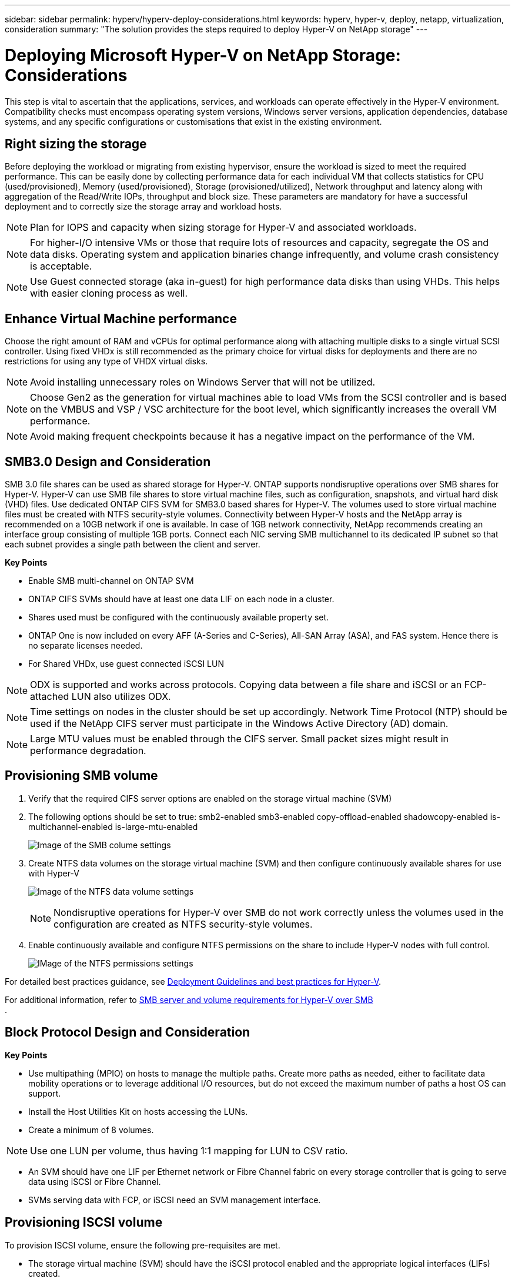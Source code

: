 ---
sidebar: sidebar
permalink: hyperv/hyperv-deploy-considerations.html
keywords: hyperv, hyper-v, deploy, netapp, virtualization, consideration
summary: "The solution provides the steps required to deploy Hyper-V on NetApp storage"   
---

= Deploying Microsoft Hyper-V on NetApp Storage: Considerations
:hardbreaks:
:nofooter:
:icons: font
:linkattrs:
:imagesdir: ./../media/

[.lead]
This step is vital to ascertain that the applications, services, and workloads can operate effectively in the Hyper-V environment. Compatibility checks must encompass operating system versions, Windows server versions, application dependencies, database systems, and any specific configurations or customisations that exist in the existing environment.

== Right sizing the storage

Before deploying the workload or migrating from existing hypervisor, ensure the workload is sized to meet the required performance. This can be easily done by collecting performance data for each individual VM that collects statistics for CPU (used/provisioned), Memory (used/provisioned), Storage (provisioned/utilized), Network throughput and latency along with aggregation of the Read/Write IOPs, throughput and block size. These parameters are mandatory for have a successful deployment and to correctly size the storage array and workload hosts.

NOTE: Plan for IOPS and capacity when sizing storage for Hyper-V and associated workloads. 

NOTE: For higher-I/O intensive VMs or those that require lots of resources and capacity, segregate the OS and data disks. Operating system and application binaries change infrequently, and volume crash consistency is acceptable. 

NOTE: Use Guest connected storage (aka in-guest) for high performance data disks than using VHDs. This helps with easier cloning process as well.

== Enhance Virtual Machine performance

Choose the right amount of RAM and vCPUs for optimal performance along with attaching multiple disks to a single virtual SCSI controller. Using fixed VHDx is still recommended as the primary choice for virtual disks for deployments and there are no restrictions for using any type of VHDX virtual disks.

NOTE: Avoid installing unnecessary roles on Windows Server that will not be utilized.

NOTE: Choose Gen2 as the generation for virtual machines able to load VMs from the SCSI controller and is based on the VMBUS and VSP / VSC architecture for the boot level, which significantly increases the overall VM performance. 

NOTE: Avoid making frequent checkpoints because it has a negative impact on the performance of the VM.

== SMB3.0 Design and Consideration	

SMB 3.0 file shares can be used as shared storage for Hyper-V. ONTAP supports nondisruptive operations over SMB shares for Hyper-V. Hyper-V can use SMB file shares to store virtual machine files, such as configuration, snapshots, and virtual hard disk (VHD) files. Use dedicated ONTAP CIFS SVM for SMB3.0 based shares for Hyper-V. The volumes used to store virtual machine files must be created with NTFS security-style volumes. Connectivity between Hyper-V hosts and the NetApp array is recommended on a 10GB network if one is available. In case of 1GB network connectivity, NetApp recommends creating an interface group consisting of multiple 1GB ports. Connect each NIC serving SMB multichannel to its dedicated IP subnet so that each subnet provides a single path between the client and server.

*Key Points*

* Enable SMB multi-channel on ONTAP SVM
* ONTAP CIFS SVMs should have at least one data LIF on each node in a cluster.
* Shares used must be configured with the continuously available property set.
* ONTAP One is now included on every AFF (A-Series and C-Series), All-SAN Array (ASA), and FAS system. Hence there is no separate licenses needed.
* For Shared VHDx, use guest connected iSCSI LUN
 
NOTE: ODX is supported and works across protocols. Copying data between a file share and iSCSI or an FCP-attached LUN also utilizes ODX. 

NOTE: Time settings on nodes in the cluster should be set up accordingly. Network Time Protocol (NTP) should be used if the NetApp CIFS server must participate in the Windows Active Directory (AD) domain.

NOTE: Large MTU values must be enabled through the CIFS server. Small packet sizes might result in performance degradation.

== Provisioning SMB volume

. Verify that the required CIFS server options are enabled on the storage virtual machine (SVM)

. The following options should be set to true: smb2-enabled smb3-enabled copy-offload-enabled shadowcopy-enabled is-multichannel-enabled is-large-mtu-enabled 
+
image:hyperv-deploy-image03.png[Image of the SMB colume settings]

. Create NTFS data volumes on the storage virtual machine (SVM) and then configure continuously available shares for use with Hyper-V 
+
image:hyperv-deploy-image04.png[Image of the NTFS data volume settings]
+
NOTE: Nondisruptive operations for Hyper-V over SMB do not work correctly unless the volumes used in the configuration are created as NTFS security-style volumes.

. Enable continuously available and configure NTFS permissions on the share to include Hyper-V nodes with full control.
+
image:hyperv-deploy-image05.png[IMage of the NTFS permissions settings]

For detailed best practices guidance, see link:https://docs.netapp.com/us-en/ontap-apps-dbs/microsoft/win_overview.html[Deployment Guidelines and best practices for Hyper-V].

For additional information, refer to link:https://docs.netapp.com/us-en/ontap/smb-hyper-v-sql/server-volume-requirements-hyper-v-concept.html[SMB server and volume requirements for Hyper-V over SMB
].

== Block Protocol Design and Consideration

*Key Points*

* Use multipathing (MPIO) on hosts to manage the multiple paths. Create more paths as needed, either to facilitate data mobility operations or to leverage additional I/O resources, but do not exceed the maximum number of paths a host OS can support.
* Install the Host Utilities Kit on hosts accessing the LUNs.
* Create a minimum of 8 volumes.

NOTE: Use one LUN per volume, thus having 1:1 mapping for LUN to CSV ratio.

* An SVM should have one LIF per Ethernet network or Fibre Channel fabric on every storage controller that is going to serve data using iSCSI or Fibre Channel.
* SVMs serving data with FCP, or iSCSI need an SVM management interface.

== Provisioning ISCSI volume

To provision ISCSI volume, ensure the following pre-requisites are met.

* The storage virtual machine (SVM) should have the iSCSI protocol enabled and the appropriate logical interfaces (LIFs) created.
* The designated aggregate must have enough free space to contain the LUN.

NOTE: By default, ONTAP uses Selective LUN Map (SLM) to make the LUN accessible only through paths on the node owning the LUN and its high-availability (HA) partner.

* Configure all the iSCSI LIFs on every node for LUN mobility in case the LUN is moved to another node in the cluster.

*Steps*

. Use System Manager and navigate to the LUNs window (ONTAP CLI can be used for the same operation).
. Click Create.
. Browse and select the designated SVM in which the LUNs to be created and the Create LUN Wizard is displayed.
. On the General Properties page, select Hyper-V for LUNs containing virtual hard disks (VHDs) for Hyper-V virtual machines.
+
image:hyperv-deploy-image06.png[Image of the General Properties page for Hyper-V LUN creation]
 
. <click on More options> On the LUN Container page, select an existing FlexVol volume otherwise a new volume will be created.
. <click on More options> On the Initiators Mapping page, click Add Initiator Group, enter the required information on the General tab, and then on the Initiators tab, enter the iSCSI initiator node name of the hosts.
. Confirm the details, and then click Finish to complete the wizard.

Once the LUN is created, go to the Failover Cluster Manager. To add a disk to CSV, the disk must be added to the Available Storage group of the cluster (if it is not already added), and then add the disk to CSV on the cluster. 

NOTE: The CSV feature is enabled by default in Failover Clustering. 

*Adding a disk to Available Storage:*

. In Failover Cluster Manager, in the console tree, expand the name of the cluster, and then expand Storage.
. Right-click Disks, and then select Add Disk. A list appears showing the disks that can be added for use in a failover cluster.
. Select the disk or disks you want to add, and then select OK.
. The disks are now assigned to the Available Storage group.
. Once done, select the disk that was just assigned to Available Storage, right-click the selection, and then select Add to Cluster Shared Volumes.
+
image:hyperv-deploy-image07.png[Image of the Add to Cluster Shared Volumes interface]

. The disks are now assigned to the Cluster Shared Volume group in the cluster. The disks are exposed to each cluster node as numbered volumes (mount points) under the %SystemDrive%ClusterStorage folder. The volumes appear in the CSVFS file system.

For additional information, refer to link:https://learn.microsoft.com/en-us/windows-server/failover-clustering/failover-cluster-csvs#add-a-disk-to-csv-on-a-failover-cluster[Use Cluster Shared Volumes in a failover cluster].

*Create highly available virtual machines:*

To create a highly available virtual machine, follow the below steps:

. In Failover Cluster Manager, select or specify the cluster that you want. Ensure that the console tree under the cluster is expanded.
. Click Roles.
. In the Actions pane, click Virtual Machines, and then click New Virtual Machine. The New Virtual Machine Wizard appears. Click Next.
. On the Specify Name and Location page, specify a name for the virtual machine, such as nimdemo. Click Store the virtual machine in a different location, and then type the full path or click Browse and navigate to the shared storage.
. Assign Memory and configure network adapter to the virtual switch that is associated with the physical network adapter. 
. On the Connect Virtual Hard Disk page, click Create a virtual hard disk. 
. On the Installation Options page, click Install an operating system from a boot CD/DVD-ROM. Under Media, specify the location of the media, and then click Finish.
. The virtual machine is created. The High Availability Wizard in Failover Cluster Manager then automatically configures the virtual machine for high availability.

== Fast Provisioning of Virtual Disks Using ODX Feature

The ODX feature in ONTAP allows making copies of master VHDXs by simply copying a master VHDX file hosted by ONTAP storage system. Because an ODX-enabled copy does not put any data on the network wire, the copy process happens on the NetApp storage side and as a result can be up to six to eight times faster. General considerations for fast provisioning include master sysprepped images stored on file shares and regular copy processes initiated by the Hyper-V host machines.

NOTE: ONTAP supports ODX for both the SMB and SAN protocols. 

NOTE: To take advantage of the use cases for ODX copy offload pass-through with Hyper-V, the guest operating system must support ODX, and the guest operating system's disks must be SCSI disks backed by storage (either SMB or SAN) that supports ODX. IDE disks on the guest operating system do not support ODX pass-through.

== Performance optimization

Although the recommended number of VMs per CSV is subjective, numerous factors determine the optimum number of VMs that can be placed on each CSV or SMB volume. Although most administrators only consider capacity, the amount of concurrent I/O being sent to the VHDx is one of the most key factors for overall performance. The easiest way to control performance is by regulating the number of virtual machines that are placed on each CSV or share. If the concurrent virtual machine I/O patterns are sending too much traffic to the CSV or share, the disk queues fill, and higher latency are generated.

== SMB Volume and CSV sizing

Ensure the solution is adequately sized end-to-end to avoid bottlenecks and when a volume is created for Hyper-V VM storage purposes, the best practice is to create a volume no larger than required. Right sizing volumes prevent accidentally placing too many virtual machines on the CSV and decreases the probability of resource contention. Each cluster shared volume (CSV) supports one VM or multiple VMs. The number of VMs to place on a CSV is determined by the workload and business preferences, and how ONTAP storage features such as snapshots and replication will be used. Placing multiple VMs on a CSV is a good starting point in most deployment scenarios. Adjust this approach for specific use cases to meet performance and data protection requirements.

Since volumes and VHDx sizes can be easily increased, if a VM needs extra capacity, it is not necessary to size CSVs larger than required. Diskpart can be used for extending the CSV size or an easier approach is to create a new CSV and migrate the required VMs to the new CSV. For optimal performance, the best practice is to increase the number of CSVs rather than increase their size as an interim measure.

== Migration

One of the most common use cases in the current market condition is migration. Customers can use VMM Fabric or other third-party migration tools to migrate VMs. These tools use host level copy to move data form the source platform to the destination platform, which can be time consuming depending on number of virtual machines that are in scope of migration.

Using ONTAP in such scenario’s enable quicker migration than using host based migrationprocess. ONTAP also enables swift migration of VMs from one hypervisor to another (ESXi in this case to Hyper-V). VMDK of any size can be converted to VHDx in seconds on NetApp Storage. That is our PowerShell way - It leverages NetApp FlexClone® technology for the rapid conversion of VM hard disks. It also handles the creation and configuration of target and destination VMs.

This process helps minimize downtime and enhances business productivity. It also offers choice and flexibility by reducing licensing costs, lock-in, and commitments to a single vendor. This is also beneficial for organizations looking to optimize VM licensing costs and extend IT budgets.

The following video demonstates the process to migrate virtual machines from VMware ESX to Hyper-V.

video::f4bd0e96-9517-465a-be53-b16d00e305fe[panopto, title="Zero touch migration from ESX to Hyper-V"]

For additional information about migration using Flexclone and PowerShell, see link:#appendix[Appendix A].
